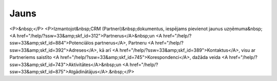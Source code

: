 .. 855 =========Jauns========= <P>&nbsp;</P>
<P>Izmantojot&nbsp;CRM (Partneri)&nbsp;dokumentus, iespējams pievienot jaunus uzņēmuma&nbsp;<A href="/help/?ssw=33&amp;skf_id=312">Partnerus</A>&nbsp;un <A href="/help/?ssw=33&amp;skf_id=884">Potenciālos partnerus</A>, Partneru <A href="/help/?ssw=33&amp;skf_id=392">Adreses</A>, kā arī <A href="/help/?ssw=33&amp;skf_id=389">Kontaktus</A>, visu ar Partneriems saistīto <A href="/help/?ssw=33&amp;skf_id=745">Korespondenci</A>, dažāda veida <A href="/help/?ssw=33&amp;skf_id=743">Aktivitātes</A>&nbsp;un <A href="/help/?ssw=33&amp;skf_id=875">Atgādinātājus</A>.&nbsp;</P> .. toctree::   :maxdepth: 5    929.rst   392.rst   743.rst   877.rst   924.rst   875.rst   876.rst   5015.rst   389.rst   745.rst   902.rst   741.rst   901.rst   312.rst   7690.rst   933.rst   303.rst   884.rst   945.rst   943.rst   918.rst   934.rst   925.rst   8609.rst   1001.rst   786.rst